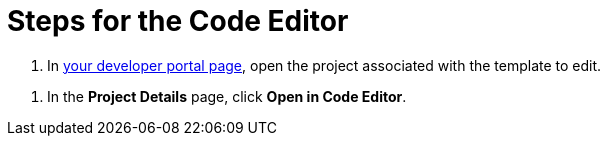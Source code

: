 = Steps for the Code Editor

////
  Usage:
    :includespath: ../_includes

    include::{includespath}/steps-codeeditor.adoc[tag=openproject-template2edit]
    include::{includespath}/steps-codeeditor.adoc[tag=open-in-code-editor]
////


// tag::all[]


// tag::openproject-template2edit[]
. In https://withkoji.com/developer/projects[your developer portal page], open the project associated with the template to edit.
// end::openproject-template2edit[]

// tag::open-in-code-editor[]
. In the *Project Details* page, click *Open in Code Editor*.
// end::open-in-code-editor[]


// end::all[]
